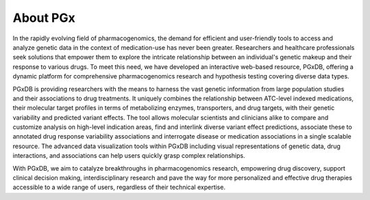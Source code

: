 About PGx
============
In the rapidly evolving field of pharmacogenomics, the demand for efficient and user-friendly tools to access and analyze genetic data in the context of medication-use has never been greater. Researchers and healthcare professionals seek solutions that empower them to explore the intricate relationship between an individual's genetic makeup and their response to various drugs. To meet this need, we have developed an interactive web-based resource, PGxDB, offering a dynamic platform for comprehensive pharmacogenomics research and hypothesis testing covering diverse data types.

PGxDB is providing researchers with the means to harness the vast genetic information from large population studies and their associations to drug treatments. It uniquely combines the relationship between ATC-level indexed medications, their molecular target profiles in terms of metabolizing enzymes, transporters, and drug targets, with their genetic variability and predicted variant effects. The tool allows molecular scientists and clinicians alike to compare and customize analysis on high-level indication areas, find and interlink diverse variant effect predictions, associate these to annotated drug response variability associations and interrogate disease or medication associations in a single scalable resource. The advanced data visualization tools within PGxDB including visual representations of genetic data, drug interactions, and associations can help users quickly grasp complex relationships.

With PGxDB, we aim to catalyze breakthroughs in pharmacogenomics research, empowering drug discovery, support clinical decision making, interdisciplinary research and pave the way for more personalized and effective drug therapies accessible to a wide range of users, regardless of their technical expertise.
